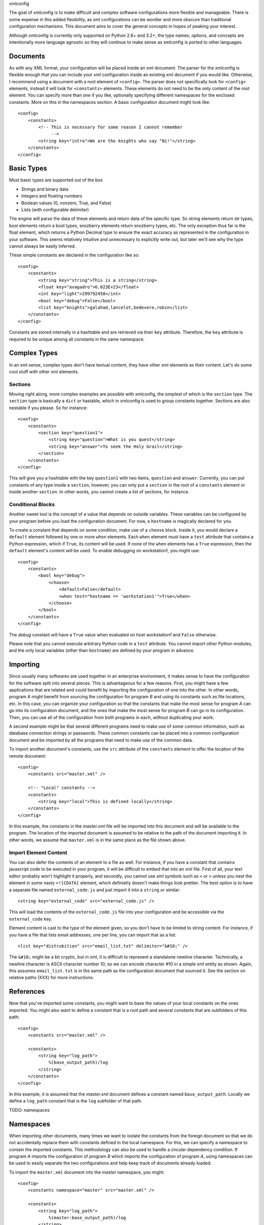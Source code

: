xmlconfig

The goal of xmlconfig is to make difficult and complex software 
configurations more flexible and manageable. There is some expense
in this added flexibility, as xml configurations can be wordier and
more obscure than traditional configuration mechanisms. This document
aims to cover the general concepts in hopes of peaking your interest.

Although xmlconfig is currently only supported on Python 2.6+ and 3.2+,
the type names, options, and concepts are intentionally more language
agnostic so they will continue to make sense as xmlconfig is ported to
other languages.

Documents
=========
As with any XML format, your configuration will be placed inside an xml
document. The parser for the xmlconfig is flexible enough that you can
include your xml configuration inside an existing xml document if you 
would like. Otherwise, I recommend using a document with a root element
of ``<config>``. The parser does not specifically look for ``<config>``
elements, instead it will look for ``<constants>`` elements. These 
elements do not need to be the only content of the root element. You can 
specify more than one if you like, optionally specifying different namespaces
for the enclosed constants. More on this in the namespaces section. A basic
configuration document might look like::

  <config>
      <constants>
          <!-- This is necessary for some reason I cannot remember
               -->
          <string key="intro">We are the knights who say "Ni!"</string>
      </constants>
  </config>

Basic Types
===========
Most basic types are supported out of the box

* Strings and binary data
* Integers and floating numbers
* Boolean values (0, nonzero, True, and False)
* Lists (with configurable delimiter)

The engine will parse the data of these elements and return data of the
specific type. So string elements return str types, bool elements return
a bool types, snozberry elements return snozberry types, etc. The only 
exception thus far is the float element, which returns a Python Decimal
type to ensure the exact accuracy as represented in the configuration in
your software. This seems relatively intuitive and unnecessary to 
explicitly write out, but later we'll see why the type cannot always be 
easily inferred.

These simple constants are declared in the configuration like so::

  <config>
      <constants>
          <string key="string">This is a string</string>
          <float key="avagadro">6.023E+23</float>
          <int key="light">299792458</int>
          <bool key="debug">False</bool>
          <list key="knights">galahad,lancelot,bedevere,robin</list>
      </constants>
  </config>

Constants are stored internally in a hashtable and are retrieved via their
``key`` attribute. Therefore, the ``key`` attribute is required to be
unique among all constants in the same namespace.

Complex Types
=============
In an xml sense, complex types don't have textual content, they have other
xml elements as their content. Let's do some cool stuff with other xml
elements.

Sections
--------
Moving right along, more complex examples are possible with xmlconfig, the
simplest of which is the ``section`` type. The ``section`` type is basically
a ``dict`` or hastable, which in xmlconfig is used to group constants 
together. Sections are also nestable if you please. So for instance::

  <config>
      <constants>
          <section key="question1">
              <string key="question">What is you quest</string>
              <string key="answer">To seek the Holy Grail</string>
          </section>
      </constants>
  </config>

This will give you a hashtable with the key ``question1`` with two items, 
``question`` and ``answer``. Currently, you can put constants of any type 
inside a ``section``, however, you can only put a ``section`` in the root
of a ``constants`` element or inside another ``section``. In other words,
you cannot create a list of sections, for instance.

Conditional Blocks
------------------
Another sweet tool is the concept of a value that depends on outside 
variables. These variables can be configured by your program before you
load the configuration document. For now, a ``hostname`` is magically 
declared for you. 

To create a constant that depends on some condition, make use of a 
``choose`` block. Inside it, you would declare a ``default`` element 
followed by one or more ``when`` elements. Each ``when`` element must
have a ``test`` attribute that contains a Python expression, which if 
``True``, its content will be used. If none of the ``when`` elements has 
a ``True`` expression, then the ``default`` element's content will be 
used. To enable debugging on workstation1, you might use::

  <config>
      <constants>
          <bool key="debug">
              <choose>
                  <default>False</default>
                  <when test="hostname == 'workstation1'">True</when>
              </choose>
          </bool>
      </constants>
  </config>

The *debug* constant will have a ``True`` value when evaluated on host
*workstation1* and ``False`` otherwise.

Please note that you cannot execute arbitrary Python code in a ``test``
attribute. You cannot import other Python modules, and the only local
variables (other than ``hostname``) are defined by your program in advance.

Importing
=========
Since usually many softwares are used together in an enterprise environment,
it makes sense to have the configuration for the software split into 
several pieces. This is advantageous for a few reasons. First, you might
have a few applications that are related and could benefit by importing the
configuration of one into the other. In other words, program *A* might 
benefit from sourcing the configuration for program *B* and using its
constants such as file locations, etc. In this case, you can organize your
configuration so that the constants that make the most sense for program 
*A* can go into its configuration document, and the ones that make the most
sense for program *B* can go in its configuration. Then, you can use all of
the configuration from both programs in each, without duplicating your work.

A second example might be that several different programs need to make use
of some common information, such as database connection strings or 
passwords. These common constants can be placed into a common configuration
document and be imported by all the programs that need to make use of the
common data.

To import another document's constants, use the ``src`` attribute of the
``constants`` element to offer the location of the remote document::

  <config>
      <constants src="master.xml" />

      <!-- "Local" constants -->
      <constants>
          <string key="local">This is defined locally</string>
      </constants>
  </config>

In this example, the constants in the *master.xml* file will be imported
into this document and will be available to the program. The location of
the imported document is assumed to be relative to the path of the 
document importing it. In other words, we assume that ``master.xml`` is in
the same place as the file shown above.

Import Element Content
----------------------
You can also defer the contents of an element to a file as well. For 
instance, if you have a constant that contains javascript code to be
executed in your program, it will be difficult to embed that into an xml
file. First of all, your text editor probably won't highlight it properly,
and secondly, you cannot use xml symbols such as ``<`` or ``>`` unless 
you nest the element in some nasty ``<![CDATA[`` element, which definietly
doesn't make things look prettier. The best option is to have a separate
file named ``external_code.js`` and just import it into a ``string``
or similar::

    <string key="external_code" src="external_code.js" />

This will load the contents of the ``external_code.js`` file into your
configuration and be accessible via the ``external_code`` key.

Element content is cast to the type of the element given, so you don't
have to be limited to string content. For instance, if you have a file that
lists email addresses, one per line, you can import that as a list::

    <list key="distrubition" src="email_list.txt" delimiter="&#10;" />

The ``&#10;`` might be a bit cryptic, but in xml, it is difficult to
represent a standalone newline character. Technically, a newline character
is ASCII character number 10, so we can encode character #10 in a simple
xml entity as shown. Again, this assumes ``email_list.txt`` is in the
same path as the configuration document that sourced it. See the section
on relative paths (XXX) for more instructions.

References
==========
Now that you've imported some constants, you might want to base the 
values of your local constants on the ones imported. You might also want
to define a constant that is a root path and several constants that are
subfolders of this path::

  <config>
      <constants src="master.xml" />

      <constants>
          <string key="log_path">
              %(base_output_path)/log
          </string>
      </constants>
  </config>

In this example, it is assumed that the *master.xml* document defines a 
constant named ``base_output_path``. Locally we define a ``log_path``
constant that is the ``log`` subfolder of that path.

TODO: namespaces

Namespaces
==========
When importing other documents, many times we want to isolate the constants
from the foreign document so that we do not accidentally replace them with
constants defined in the local namespace. For this, we can specify a
namespace to contain the imported constants. This methodology can also be 
used to handle a circular dependency condition. If program *A* imports the
configuration of program *B* which imports the configuration of program *A*,
using namespaces can be used to easily separate the two configurations and
help keep track of documents already loaded.

To import the ``master.xml`` document into the *master* namespace, you might::

  <config>
      <constants namespace="master" src="master.xml" />

      <constants>
          <string key="log_path">
              %(master:base_output_path)/log
          </string>
      </constants>
  </config>

Here we give the namespace in the reference ``%(master:base_output_path)`` to
indicate that the ``base_output_path`` constant is declared in the *master*
namespace.

Environment Variables
---------------------
One namespace is both reserved and magical, *env*. Constants in the *env* 
namespace will resolve to their corresponding environment variables. You
cannot use this namespace to define or modify environment variables, so
don't attempt to import or create constants in the *env* namespace. To
use the value of an environment variable if it is defined and use a default 
otherwise, you could use::

    <!-- Temporary location. Prefer TMPDIR environment variable if set
         and default to /tmp otherwise -->
    <string key="TMPDIR">
        <choose>
            <when test="'%(env:TMPDIR)' != ''">%(env:TMPDIR)</string>
            <default>
                /tmp
            </default>
        </choose>
    </string>
